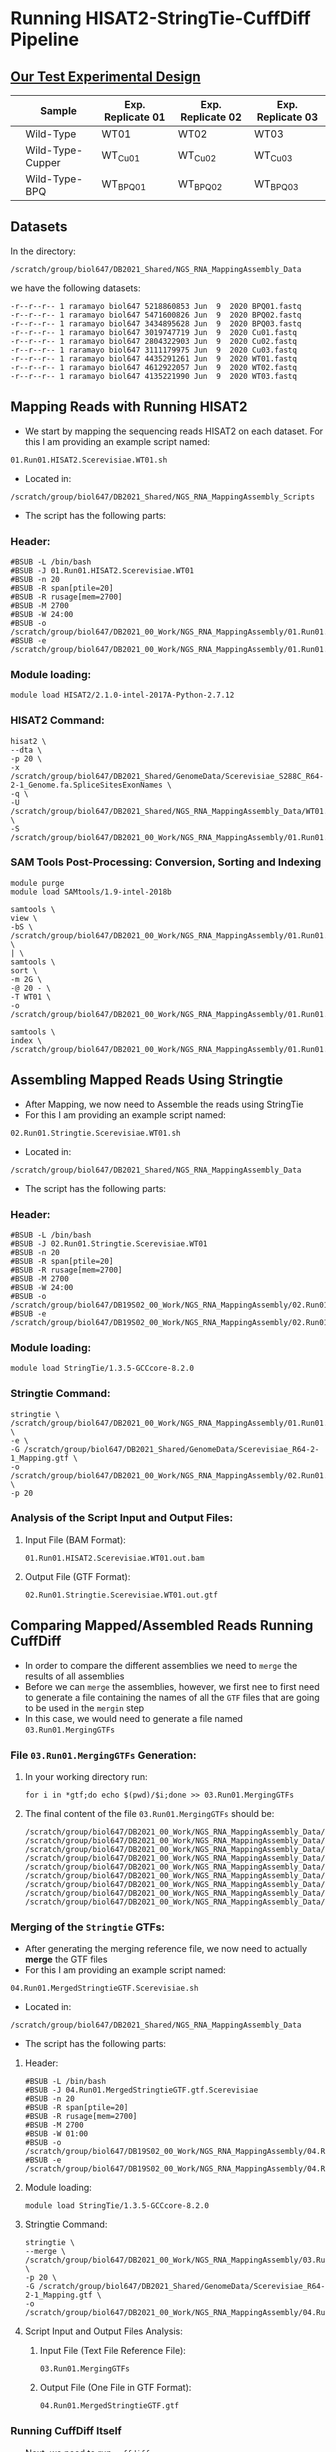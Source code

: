 # #+TITLE: Digital Biology -- BIOL647
#+AUTHOR: Rodolfo Aramayo
#+EMAIL: raramayo@tamu.edu
#+STARTUP: align
* *Running HISAT2-StringTie-CuffDiff Pipeline*
** *[[./L11Data/F_et_al-2014-Molecular_Microbiology.pdf][Our Test Experimental Design]]*
   |---+------------------+-------------------+-------------------+-------------------|
   |   | Sample           | Exp. Replicate 01 | Exp. Replicate 02 | Exp. Replicate 03 |
   |---+------------------+-------------------+-------------------+-------------------|
   |   | Wild-Type        | WT01              | WT02              | WT03              |
   |   | Wild-Type-Cupper | WT_Cu01           | WT_Cu02           | WT_Cu03           |
   |   | Wild-Type-BPQ    | WT_BPQ01          | WT_BPQ02          | WT_BPQ03          |
   |---+------------------+-------------------+-------------------+-------------------|
** *Datasets*
   In the directory:
   #+BEGIN_SRC
   /scratch/group/biol647/DB2021_Shared/NGS_RNA_MappingAssembly_Data
   #+END_SRC
   we have the following datasets:
   #+BEGIN_SRC
  -r--r--r-- 1 raramayo biol647 5218860853 Jun  9  2020 BPQ01.fastq
  -r--r--r-- 1 raramayo biol647 5471600826 Jun  9  2020 BPQ02.fastq
  -r--r--r-- 1 raramayo biol647 3434895628 Jun  9  2020 BPQ03.fastq
  -r--r--r-- 1 raramayo biol647 3019747719 Jun  9  2020 Cu01.fastq
  -r--r--r-- 1 raramayo biol647 2804322903 Jun  9  2020 Cu02.fastq
  -r--r--r-- 1 raramayo biol647 3111179975 Jun  9  2020 Cu03.fastq
  -r--r--r-- 1 raramayo biol647 4435291261 Jun  9  2020 WT01.fastq
  -r--r--r-- 1 raramayo biol647 4612922057 Jun  9  2020 WT02.fastq
  -r--r--r-- 1 raramayo biol647 4135221990 Jun  9  2020 WT03.fastq
   #+END_SRC
** *Mapping Reads with Running HISAT2*
   + We start by mapping the sequencing reads HISAT2 on each dataset. For this I am providing an example script named:
   #+BEGIN_SRC
   01.Run01.HISAT2.Scerevisiae.WT01.sh
   #+END_SRC
   + Located in:
   #+BEGIN_SRC
   /scratch/group/biol647/DB2021_Shared/NGS_RNA_MappingAssembly_Scripts
   #+END_SRC
   + The script has the following parts:
*** Header:
    #+BEGIN_SRC
    #BSUB -L /bin/bash
    #BSUB -J 01.Run01.HISAT2.Scerevisiae.WT01
    #BSUB -n 20
    #BSUB -R span[ptile=20]
    #BSUB -R rusage[mem=2700]
    #BSUB -M 2700
    #BSUB -W 24:00
    #BSUB -o /scratch/group/biol647/DB2021_00_Work/NGS_RNA_MappingAssembly/01.Run01.HISAT2.Scerevisiae.WT01.stdout.%J
    #BSUB -e /scratch/group/biol647/DB2021_00_Work/NGS_RNA_MappingAssembly/01.Run01.HISAT2.Scerevisiae.WT01.stderr.%J
    #+END_SRC
*** Module loading:
    #+BEGIN_SRC
    module load HISAT2/2.1.0-intel-2017A-Python-2.7.12
    #+END_SRC
*** HISAT2 Command:
    #+BEGIN_SRC
    hisat2 \
    --dta \
    -p 20 \
    -x /scratch/group/biol647/DB2021_Shared/GenomeData/Scerevisiae_S288C_R64-2-1_Genome.fa.SpliceSitesExonNames \
    -q \
    -U /scratch/group/biol647/DB2021_Shared/NGS_RNA_MappingAssembly_Data/WT01.fastq \
    -S /scratch/group/biol647/DB2021_00_Work/NGS_RNA_MappingAssembly/01.Run01.HISAT2.Scerevisiae.WT01.out.sam;
    #+END_SRC
*** SAM Tools Post-Processing: Conversion, Sorting and Indexing
    #+BEGIN_SRC
    module purge
    module load SAMtools/1.9-intel-2018b
    
    samtools \
    view \
    -bS \
    /scratch/group/biol647/DB2021_00_Work/NGS_RNA_MappingAssembly/01.Run01.HISAT2.Scerevisiae.WT01.out.sam \
    | \
    samtools \
    sort \
    -m 2G \
    -@ 20 - \
    -T WT01 \
    -o /scratch/group/biol647/DB2021_00_Work/NGS_RNA_MappingAssembly/01.Run01.HISAT2.Scerevisiae.WT01.out.bam;
    
    samtools \
    index \
    /scratch/group/biol647/DB2021_00_Work/NGS_RNA_MappingAssembly/01.Run01.HISAT2.Scerevisiae.WT01.out.bam;
    #+END_SRC
** *Assembling Mapped Reads Using Stringtie*
   + After Mapping, we now need to Assemble the reads using StringTie
   + For this I am providing an example script named:
   #+BEGIN_SRC
   02.Run01.Stringtie.Scerevisiae.WT01.sh
   #+END_SRC
   + Located in:
   #+BEGIN_SRC
   /scratch/group/biol647/DB2021_Shared/NGS_RNA_MappingAssembly_Data
   #+END_SRC
   + The script has the following parts:
*** Header:
    #+BEGIN_SRC
    #BSUB -L /bin/bash
    #BSUB -J 02.Run01.Stringtie.Scerevisiae.WT01
    #BSUB -n 20
    #BSUB -R span[ptile=20]
    #BSUB -R rusage[mem=2700]
    #BSUB -M 2700
    #BSUB -W 24:00
    #BSUB -o /scratch/group/biol647/DB19S02_00_Work/NGS_RNA_MappingAssembly/02.Run01.Stringtie.Scerevisiae.WT01.stdout.%J
    #BSUB -e /scratch/group/biol647/DB19S02_00_Work/NGS_RNA_MappingAssembly/02.Run01.Stringtie.Scerevisiae.WT01.stderr.%J
    #+END_SRC
*** Module loading:
    #+BEGIN_SRC
    module load StringTie/1.3.5-GCCcore-8.2.0
    #+END_SRC
*** Stringtie Command:
    #+BEGIN_SRC
    stringtie \
    /scratch/group/biol647/DB2021_00_Work/NGS_RNA_MappingAssembly/01.Run01.HISAT2.Scerevisiae.WT01.out.bam \
    -e \
    -G /scratch/group/biol647/DB2021_Shared/GenomeData/Scerevisiae_R64-2-1_Mapping.gtf \
    -o /scratch/group/biol647/DB2021_00_Work/NGS_RNA_MappingAssembly/02.Run01.Stringtie.Scerevisiae.WT01.out.gtf \
    -p 20
    #+END_SRC
*** Analysis of the Script Input and Output Files: 
**** Input File (BAM Format):
     #+BEGIN_SRC
     01.Run01.HISAT2.Scerevisiae.WT01.out.bam
     #+END_SRC
**** Output File (GTF Format):
     #+BEGIN_SRC
     02.Run01.Stringtie.Scerevisiae.WT01.out.gtf
     #+END_SRC
** *Comparing Mapped/Assembled Reads Running CuffDiff*
   + In order to compare the different assemblies we need to =merge= the
      results of all assemblies
   + Before we can =merge= the assemblies, however, we first nee to first
      need to generate a file containing the names of all the =GTF= files
      that are going to be used in the =mergin= step
   + In this case, we would need to generate a file named
      =03.Run01.MergingGTFs=
*** File =03.Run01.MergingGTFs= Generation:
**** In your working directory run:
     #+BEGIN_SRC
     for i in *gtf;do echo $(pwd)/$i;done >> 03.Run01.MergingGTFs
     #+END_SRC
**** The final content of the file =03.Run01.MergingGTFs= should be:
     #+BEGIN_SRC
     /scratch/group/biol647/DB2021_00_Work/NGS_RNA_MappingAssembly_Data/02.Run01.Stringtie.Scerevisiae.WT01.out.gtf
     /scratch/group/biol647/DB2021_00_Work/NGS_RNA_MappingAssembly_Data/02.Run01.Stringtie.Scerevisiae.WT02.out.gtf
     /scratch/group/biol647/DB2021_00_Work/NGS_RNA_MappingAssembly_Data/02.Run01.Stringtie.Scerevisiae.WT03.out.gtf
     /scratch/group/biol647/DB2021_00_Work/NGS_RNA_MappingAssembly_Data/02.Run01.Stringtie.Scerevisiae.WT_BPQ01.out.gtf
     /scratch/group/biol647/DB2021_00_Work/NGS_RNA_MappingAssembly_Data/02.Run01.Stringtie.Scerevisiae.WT_BPQ02.out.gtf
     /scratch/group/biol647/DB2021_00_Work/NGS_RNA_MappingAssembly_Data/02.Run01.Stringtie.Scerevisiae.WT_BPQ03.out.gtf
     /scratch/group/biol647/DB2021_00_Work/NGS_RNA_MappingAssembly_Data/02.Run01.Stringtie.Scerevisiae.WT_Cu01.out.gtf
     /scratch/group/biol647/DB2021_00_Work/NGS_RNA_MappingAssembly_Data/02.Run01.Stringtie.Scerevisiae.WT_Cu02.out.gtf
     /scratch/group/biol647/DB2021_00_Work/NGS_RNA_MappingAssembly_Data/02.Run01.Stringtie.Scerevisiae.WT_Cu03.out.gtf
     #+END_SRC
*** Merging of the =Stringtie= GTFs:
    + After generating the merging reference file, we now need to
      actually *merge* the GTF files
    + For this I am providing an example script named:
    #+BEGIN_SRC
    04.Run01.MergedStringtieGTF.Scerevisiae.sh
    #+END_SRC
    + Located in:
    #+BEGIN_SRC
    /scratch/group/biol647/DB2021_Shared/NGS_RNA_MappingAssembly_Data
    #+END_SRC
    + The script has the following parts:
**** Header:
     #+BEGIN_SRC
     #BSUB -L /bin/bash
     #BSUB -J 04.Run01.MergedStringtieGTF.gtf.Scerevisiae
     #BSUB -n 20
     #BSUB -R span[ptile=20]
     #BSUB -R rusage[mem=2700]
     #BSUB -M 2700
     #BSUB -W 01:00
     #BSUB -o /scratch/group/biol647/DB19S02_00_Work/NGS_RNA_MappingAssembly/04.Run01.MergedStringtieGTF.gtf.Scerevisiae.stdout.%J
     #BSUB -e /scratch/group/biol647/DB19S02_00_Work/NGS_RNA_MappingAssembly/04.Run01.MergedStringtieGTF.gtf.Scerevisiae.stderr.%J
     #+END_SRC
**** Module loading:
     #+BEGIN_SRC
     module load StringTie/1.3.5-GCCcore-8.2.0
     #+END_SRC
**** Stringtie Command:
     #+BEGIN_SRC
     stringtie \
     --merge \
     /scratch/group/biol647/DB2021_00_Work/NGS_RNA_MappingAssembly/03.Run01.MergingGTFs \
     -p 20 \
     -G /scratch/group/biol647/DB2021_Shared/GenomeData/Scerevisiae_R64-2-1_Mapping.gtf \
     -o /scratch/group/biol647/DB2021_00_Work/NGS_RNA_MappingAssembly/04.Run01.MergedStringtieGTF.gtf
     #+END_SRC
**** Script Input and Output Files Analysis:
***** Input File (Text File Reference File):
      #+BEGIN_SRC
      03.Run01.MergingGTFs
      #+END_SRC
***** Output File (One File in GTF Format):
      #+BEGIN_SRC
      04.Run01.MergedStringtieGTF.gtf
      #+END_SRC
*** *Running CuffDiff Itself*
    + Next, we need to run =cuffdiff=
**** Running CuffDiff Considerations:
     + CuffDiff has the following library normalization parameters:
       + Geometric
       + Classis-fpkm
       + Quartile
     + If you do not have replicates, you must use the *blind* dispersion
       estimation method
     + We should also use a False Discovery (P-Value) Rate of 0.05
     + We must test the "*Null*" Hypothesis, this is, that all these datasets
       are identical
     + We must also test the "Expected" Hypothesis that samples:
       + '*Wild-Type*', 
       + '*Wild-Type-Cupper*' and 
       + '*Wild-Type-BPQ*' are different
     + For Wild-Type make sure to test if the type of 'Library
       normalization method' used makes a difference. For this you will
       need to run 'geometric', 'classis-fpkm' and 'quartile' normalization
       methods. Importantly, when testing the 'null' hypothesis, make sure
       to use the 'blind' dispersion estimation method. Use a False
       Discovery Rate of 0.05 and all other parameters 'standard'
     + Then determine:
       + The variability between: WT01, WT02 and WT03
       + The variability between: WT_Cu01, WT_Cu02 and WT_Cu03
       + The variability between: WT_BPQ01, WT_BPQ02 and WT_BPQ03
     + Compare:
       + The "Null" Hypothesis, this is, that all these datasets are identical
       + The "Expected" Hypothesis that samples:
         + 'Wild-Type'
         + 'Wild-Type-Cupper' and 
         + 'Wild-Type-BPQ' are different
     + Use default parameters for: Min Alignment Count, Use multi-read correct, Bias Correction, etc.
**** Running CuffDiff
     + To run =cuffdiff= I am providing two sample scripts named:
       #+BEGIN_SRC
       05.Run01.cuffdiff.geometric.blind.Scerevisiae.sh
       06.Run01.cuffdiff.geometric.percondition.Scerevisiae.sh
       #+END_SRC
     + Both scripts are located in:
       #+BEGIN_SRC
       /scratch/group/biol647/DB2021_Shared/NGS_RNA_MappingAssembly_Data
       #+END_SRC
     + The scripts are different, although they both have the similar parts:
***** Geometric-Blind:
      #+BEGIN_SRC
      #BSUB -L /bin/bash
      #BSUB -J 05.Run01.cuffdiff.geometric.blind.Scerevisiae
      #BSUB -n 20
      #BSUB -R span[ptile=20]
      #BSUB -R rusage[mem=2700]
      #BSUB -M 2700
      #BSUB -W 48:00
      #BSUB -o /scratch/group/biol647/DB19S02_00_Work/NGS_RNA_MappingAssembly/05.Run01.cuffdiff.geometric.blind.Scerevisiae.stdout.%J
      #BSUB -e /scratch/group/biol647/DB19S02_00_Work/NGS_RNA_MappingAssembly/05.Run01.cuffdiff.geometric.blind.Scerevisiae.stderr.%J
      
      module load Cufflinks/2.2.1-intel-2017A
      
      cuffdiff \
      --no-update-check \
      --output-dir /scratch/group/biol647/DB2021_00_Work/NGS_RNA_MappingAssembly/05.Run01.cuffdiff.geometric.blind \
      --labels wt01,wt02,wt03,bpq01,bpq02,bpq03,cu01,cu02,cu03 \
      --frag-bias-correct /scratch/group/biol647/DB2021_Shared/GenomeData/Scerevisiae_S288C_R64-2-1_Genome.fa \
      --multi-read-correct \
      --num-threads 20 \
      --library-norm-method geometric \
      --dispersion-method blind \
      --min-alignment-count 10 \
      /scratch/group/biol647/DB2021_00_Work/NGS_RNA_MappingAssembly/04.Run01.MergedStringtieGTF.gtf \
      /scratch/group/biol647/DB2021_00_Work/NGS_RNA_MappingAssembly/01.Run01.HISAT2.Scerevisiae.WT01.out.bam /scratch/group/biol647/DB2021_00_Work/NGS_RNA_MappingAssembly/01.Run01.HISAT2.Scerevisiae.WT02.out.bam /scratch/group/biol647/DB2021_00_Work/NGS_RNA_MappingAssembly/01.Run01.HISAT2.Scerevisiae.WT03.out.bam \
      /scratch/group/biol647/DB2021_00_Work/NGS_RNA_MappingAssembly/01.Run01.HISAT2.Scerevisiae.WT_BPQ01.out.bam /scratch/group/biol647/DB2021_00_Work/NGS_RNA_MappingAssembly/01.Run01.HISAT2.Scerevisiae.WT_BPQ02.out.bam /scratch/group/biol647/DB2021_00_Work/NGS_RNA_MappingAssembly/01.Run01.HISAT2.Scerevisiae.WT_BPQ03.out.bam \
      /scratch/group/biol647/DB2021_00_Work/NGS_RNA_MappingAssembly/01.Run01.HISAT2.Scerevisiae.WT_Cu01.out.bam /scratch/group/biol647/DB2021_00_Work/NGS_RNA_MappingAssembly/01.Run01.HISAT2.Scerevisiae.WT_Cu02.out.bam /scratch/group/biol647/DB2021_00_Work/NGS_RNA_MappingAssembly/01.Run01.HISAT2.Scerevisiae.WT_Cu03.out.bam
      #+END_SRC
****** Dissecting the Geometric-Blind Command:
       + To help you visualize the command I will remove the string: =/scratch/group/biol647/DB2021_00_Work/NGS_RNA_MappingAssembly_Data/=:
         #+BEGIN_SRC
         04.Run01.MergedStringtieGTF.gtf \
         01.Run01.HISAT2.Scerevisiae.WT01.out.bam 01.Run01.HISAT2.Scerevisiae.WT02.out.bam 01.Run01.HISAT2.Scerevisiae.WT03.out.bam \
         01.Run01.HISAT2.Scerevisiae.WT_BPQ01.out.bam 01.Run01.HISAT2.Scerevisiae.WT_BPQ02.out.bam 01.Run01.HISAT2.Scerevisiae.WT_BPQ03.out.bam \
         01.Run01.HISAT2.Scerevisiae.WT_Cu01.out.bam 01.Run01.HISAT2.Scerevisiae.WT_Cu02.out.bam 01.Run01.HISAT2.Scerevisiae.WT_Cu03.out.bam
         #+END_SRC
       + Note how the =BAM= files are loaded after caling the =GTF=
         file. This is: *SPACES (NOT COMMAS) between experimental
         replicates and conditions*
       + In other words, all samples are treated as if they were
         experimental replicates
***** Geometric Per-Condition:
      #+BEGIN_SRC
      #BSUB -L /bin/bash
      #BSUB -J 06.Run01.cuffdiff.geometric.percondition.Scerevisiae
      #BSUB -n 20
      #BSUB -R span[ptile=20]
      #BSUB -R rusage[mem=2700]
      #BSUB -M 2700
      #BSUB -W 48:00
      #BSUB -o /scratch/group/biol647/DB2021_00_Work/NGS_RNA_MappingAssembly/06.Run01.cuffdiff.geometric.percondition.Scerevisiae.stdout.%J
      #BSUB -e /scratch/group/biol647/DB2021_00_Work/NGS_RNA_MappingAssembly/06.Run01.cuffdiff.geometric.percondition.Scerevisiae.stderr.%J
      
      module load Cufflinks/2.2.1-intel-2015B
      
      cuffdiff \
      --no-update-check \
      --output-dir /scratch/group/biol647/DB2021_00_Work/NGS_RNA_MappingAssembly/06.Run01.cuffdiff.geometric.percondition \
      --labels wt,bpq,cu \
      --frag-bias-correct /scratch/group/biol647/DB2021_Shared/GenomeData/Scerevisiae_S288C_R64-2-1_Genome.fa \
      --multi-read-correct \
      --num-threads 20 \
      --library-norm-method geometric \
      --dispersion-method per-condition \
      --min-alignment-count 10 \
      /scratch/group/biol647/DB2021_00_Work/NGS_RNA_MappingAssembly/04.Run01.MergedStringtieGTF.gtf \
      /scratch/group/biol647/DB2021_00_Work/NGS_RNA_MappingAssembly/01.Run01.HISAT2.Scerevisiae.WT01.out.bam,/scratch/group/biol647/DB2021_00_Work/NGS_RNA_MappingAssembly/01.Run01.HISAT2.Scerevisiae.WT02.out.bam,/scratch/group/biol647/DB2021_00_Work/NGS_RNA_MappingAssembly/01.Run01.HISAT2.Scerevisiae.WT03.out.bam \
      /scratch/group/biol647/DB2021_00_Work/NGS_RNA_MappingAssembly/01.Run01.HISAT2.Scerevisiae.WT_BPQ01.out.bam,/scratch/group/biol647/DB2021_00_Work/NGS_RNA_MappingAssembly/01.Run01.HISAT2.Scerevisiae.WT_BPQ02.out.bam,/scratch/group/biol647/DB2021_00_Work/NGS_RNA_MappingAssembly/01.Run01.HISAT2.Scerevisiae.WT_BPQ03.out.bam \
      /scratch/group/biol647/DB2021_00_Work/NGS_RNA_MappingAssembly/01.Run01.HISAT2.Scerevisiae.WT_Cu01.out.bam,/scratch/group/biol647/DB2021_00_Work/NGS_RNA_MappingAssembly/01.Run01.HISAT2.Scerevisiae.WT_Cu02.out.bam,/scratch/group/biol647/DB2021_00_Work/NGS_RNA_MappingAssembly/01.Run01.HISAT2.Scerevisiae.WT_Cu03.out.bam
      #+END_SRC
****** Dissecting the Geometric Per-Condition Command:
       + To help you visualize the command I will remove the string: =/scratch/group/biol647/DB2021_00_Work/NGS_RNA_MappingAssembly_Data/=:
         #+BEGIN_SRC
         04.Run01.MergedStringtieGTF.gtf \
         01.Run01.HISAT2.Scerevisiae.WT01.out.bam,01.Run01.HISAT2.Scerevisiae.WT02.out.bam,01.Run01.HISAT2.Scerevisiae.WT03.out.bam \
         01.Run01.HISAT2.Scerevisiae.WT_BPQ01.out.bam,01.Run01.HISAT2.Scerevisiae.WT_BPQ02.out.bam,01.Run01.HISAT2.Scerevisiae.WT_BPQ03.out.bam \
         01.Run01.HISAT2.Scerevisiae.WT_Cu01.out.bam,01.Run01.HISAT2.Scerevisiae.WT_Cu02.out.bam,01.Run01.HISAT2.Scerevisiae.WT_Cu03.out.bam
         #+END_SRC
       + Note how the =BAM= files are loaded after caling the =GTF=
         file. This is: *COMMAS (NOT SPACES) between experimental
         replicates and SPACES (NOT COMMAS) between experimental
         conditions*
** *Running CummeRbund*
*** [[https://www.bioconductor.org/][Introduction to Bioconductor]]
*** Log into: [[https://portal-ada.hprc.tamu.edu/pun/sys/dashboard/batch_connect/sys/rstudio/session_contexts/new][RStudio]]
    We'll be using RStudio: a free, open source R integrated
    development environment. It provides a built in editor, works on
    all platforms (including on servers) and provides many advantages
    such as integration with version control and project management.
**** Basic layout
     When you first open RStudio, you will be greeted by three panels:
     + The interactive R console (entire left)
     + Environment/History (tabbed in upper right)
     + Files/Plots/Packages/Help/Viewer (tabbed in lower right)
     + Once you open files, such as R scripts, an editor panel will also open in the top left
*** Preparing the analysis:
    1. Create a directory called =Data= in your =Home= directory
    2. Copy to =Data= the following directories:
       #+BEGIN_SRC
       /scratch/group/biol647/DB2021_00_Work/NGS_RNA_MappingAssembly_Data/05.Run01.cuffdiff.geometric.blind
       /scratch/group/biol647/DB2021_00_Work/NGS_RNA_MappingAssembly_Data/06.Run01.cuffdiff.geometric.percondition
       #+END_SRC
       # cp -vR /scratch/group/biol647/DB2021_00_Work/NGS_RNA_MappingAssembly_Data/05.Run01.cuffdiff.geometric.blind ~/Data/
       # cp -vR /scratch/group/biol647/DB2021_00_Work/NGS_RNA_MappingAssembly_Data/06.Run01.cuffdiff.geometric.percondition ~/Data/
    3. Copy both the genome fasta file and the genome GTF file into each one of the CummeRbund directories
       + Use the: =04.Run01.MergedStringtieGTF= file
       + Loading the =04.Run01.MergedStringtieGTF= would allow you visualize the result of the =GTF= file merging
       + If you ever want to display the =BAM= files you generated, us the =04.Run01.MergedStringtieGTF= file in =IGV=
       + *Importantly*, please re-name the file from: =04.Run01.MergedStringtieGTF= to =04.Run01.MergedStringtieGTF.gtf=
       + That way IGV will be able to _read_ the file
         #+BEGIN_SRC
         /scratch/group/biol647/DB2021_Shared//scratch/group/biol647/DB2021_Shared/GenomeData/Scerevisiae_S288C_R64-2-1_Genome.fa
         /scratch/group/biol647/DB19S02_xx_Work/NGS_RNA_MappingAssembly_Data/04.Run01.MergedStringtieGTF.gtf
         #+END_SRC
         # cp -v /scratch/group/biol647/zShared_data/DB190424.SharedData/Scerevisiae.R64-1-1.Genome.fa /home/raramayo/Data/05.Run01.cuffdiff.geometric.blind
         # cp -v /scratch/group/biol647/zShared_data/DB190424.SharedData/Scerevisiae.R64-1-1.95.Mapping.gtf /home/raramayo/Data/05.Run01.cuffdiff.geometric.blind
         # cp -v /scratch/group/biol647/zShared_data/DB190424.SharedData/Scerevisiae.R64-1-1.Genome.fa /home/raramayo/Data/06.Run01.cuffdiff.geometric.percondition
         # cp -v /scratch/group/biol647/zShared_data/DB190424.SharedData/Scerevisiae.R64-1-1.95.Mapping.gtf /home/raramayo/Data/06.Run01.cuffdiff.geometric.percondition
*** Set R Working Directory for Geometric-Blind Analysis:
    #+BEGIN_SRC
    setwd("~/Data/05.Run01.cuffdiff.geometric.blind")
    #+END_SRC
*** Load [[http://compbio.mit.edu/cummeRbund/manual_2_0.html][CummeRbund]]
*** Build Database
    + To build *cuffData.db* file with readCufflinks() you need to provide 'gtfFile' and 'genome' files
      #+BEGIN_SRC
      cuff<-readCufflinks(gtfFile='./04.Run01.MergedStringtieGTF.gtf',genome='./Scerevisiae_S288C_R64-2-1_Genome.fa')
      #+END_SRC
      + Peek at the Genome:
      #+BEGIN_SRC
      cuff
      #+END_SRC
*** Global statistics and Quality Control
    + To obtain a Scatter Plot comparing the mean counts against the
      estimated dispersion for a given level of features from a Cuffdiff
      run:
      #+BEGIN_SRC
      disp<-dispersionPlot(genes(cuff))
      
      disp
      #+END_SRC
      
      #+BEGIN_SRC
      genes.scv<-fpkmSCVPlot(genes(cuff))
      
      genes.scv
      
      isoforms.scv<-fpkmSCVPlot(isoforms(cuff))
      
      isoforms.scv
      #+END_SRC
      
      #+BEGIN_SRC
      dend<-csDendro(genes(cuff))
      
      dend
      
      dend.rep<-csDendro(genes(cuff),replicates=T)
      
      dend.rep
      #+END_SRC
      
      #+BEGIN_SRC
      m<-MAplot(genes(cuff),"wt01","bpq02")
      
      m
      #+END_SRC
      
      #+BEGIN_SRC
      genes.PCA<-PCAplot(genes(cuff),)
      
      genes.PCA
      
      genes.PCA.rep<-PCAplot(genes(cuff),replicates=T)
      
      genes.PCA.rep
      #+END_SRC
      
      #+BEGIN_SRC
      genes.MDS.rep<-MDSplot(genes(cuff),replicates=T)
      
      genes.MDS.rep
      #+END_SRC
    + The squared coefficient of variation (CV^2) is a normalized measure
      of cross-replicate variability that can be useful for evaluating the
      quality your RNA-seq data
    + Differences in CV^2 can result in lower numbers of differentially
      expressed genes due to a higher degree of variability between
      replicate fpkm estimates
    + Create a smoothed density plot, by sample, for log10 FPKM values from a cuffdiff run
      #+BEGIN_SRC
       dens<-csDensity(genes(cuff))
       
       dens
       #+END_SRC
       + Creates a smoothed density plot that includes replicates for the samples
       #+BEGIN_SRC
       densRep<-csDensity(genes(cuff),replicates=T)
       
       densRep
       #+END_SRC
     + Displaying summary statistics for FPKM value across samples
       #+BEGIN_SRC
       b<-csBoxplot(genes(cuff))
       
       b
       #+END_SRC
     + Displaying summary statistics for FPKM value across samples inclusive of replicates
       #+BEGIN_SRC
       brep<-csBoxplot(genes(cuff),replicates=T)
       
       brep
       #+END_SRC
     + A scatter plot comparing the FPKM values from all samples in a cuffdiff run
       #+BEGIN_SRC
       s<-csScatterMatrix(genes(cuff))
       
       s
       #+END_SRC
     + A scatter plot comparing the FPKM values from two samples in a cuffdiff run
       #+BEGIN_SRC
       s<-csScatter(genes(cuff),"wt01","wt01",smooth=T)
       
       s
       #+END_SRC
       
       #+BEGIN_SRC
       s<-csScatter(genes(cuff),"wt01","cu01",smooth=T)
       
       s
       #+END_SRC
       
       #+BEGIN_SRC
       s<-csScatter(genes(cuff),"wt01","bpq01",smooth=T)
       
       s
       #+END_SRC
     + Creates a volcano plot of log fold change in expression vs -log(pval) for all pairs of samples
       #+BEGIN_SRC
       v<-csVolcanoMatrix(genes(cuff))
       #+END_SRC
     + Creates a volcano plot of log fold change in expression vs -log(pval) for a pair of samples
       #+BEGIN_SRC
       v<-csVolcano(genes(cuff),"wt01","cu02")
       
       v
       #+END_SRC
*** Creating Gene Sets
    + Retrieve significant gene IDs (XLOC) with a pre-specified alpha
      #+BEGIN_SRC
      mc_diffGeneIDs<-getSig(cuff,x='wt01',y='cu01',alpha=0.05,level='genes')
      
      mc_diffGeneIDs
      #+END_SRC
    + Use returned identifiers to create a CuffGeneSet object with all relevant info for given genes
      #+BEGIN_SRC
      mc_diffGenes<-getGenes(cuff,mc_diffGeneIDs)
      
      mc_diffGenes
      #+END_SRC
    + Gene short name values (and corresponding XLOC_* values) can be retrieved from the CuffGeneSet by using:
      #+BEGIN_SRC
      featureNames(mc_diffGenes)
      #+END_SRC
    + Creating Heat Maps
      #+BEGIN_SRC
      h<-csHeatmap(mc_diffGenes,cluster='both')
      
      h
      #+END_SRC
      
      #+BEGIN_SRC
      h.rep<-csHeatmap(mc_diffGenes,cluster='both',replicates=T)
      
      h.rep
      #+END_SRC
*** Examining Individual Genes
    + An individual CuffGene object can be created by using the getGene() function for a given 'gene_id' or 'gene_short_name'
      #+BEGIN_SRC
      mc_diffGeneID<-"FRE7"
      
      mc_Fre7<-getGene(cuff,mc_diffGeneID)
      
      mc_Fre7
      #+END_SRC
    + Creating a barplot of FPKM values with confidence intervals for a given gene, set of genes, or features of a gene (e.g. isoforms, TSS, CDS, etc)
      #+BEGIN_SRC
      gb<-expressionBarplot(mc_Fre7)
      
      gb
      #+END_SRC
    + Show replicates in barplot
      #+BEGIN_SRC
      gb.rep<-expressionBarplot(mc_Fre7,replicates=T)
      
      gb.rep
      #+END_SRC
    + FAL1
      #+BEGIN_SRC
      mc_diffGeneID<-"FAL1"
      
      mc_FAL1<-getGene(cuff,mc_diffGeneID)
      #+END_SRC
    + Creating a barplot of FPKM values with confidence intervals for a given gene, set of genes, or features of a gene (e.g. isoforms, TSS, CDS, etc)
      #+BEGIN_SRC
      gb<-expressionBarplot(mc_FAL1)
      
      gb
      #+END_SRC
    + Show replicates in barplot
      #+BEGIN_SRC
      gb.rep<-expressionBarplot(mc_FAL1,replicates=T)
      
      gb.rep
      #+END_SRC
    + Cuffdiff run information
      #+BEGIN_SRC
      runInfo(cuff)
      
      replicates(cuff)
      #+END_SRC
    + Features/Annotation
      #+BEGIN_SRC
      gene.features<-annotation(genes(cuff))
      
      head(gene.features)
      
      gene.fpkm<-fpkm(genes(cuff))
      
      head(gene.fpkm)
      
      gene.repFpkm<-repFpkm(genes(cuff))
      
      head(gene.repFpkm)
      #+END_SRC
    + Finding Similar Genes
      #+BEGIN_SRC
      mySimilar<-findSimilar(cuff,"FRE7",n=20)
      
      mySimilar.expression<-expressionPlot(mySimilar,logMode=T,showErrorbars=F)
      
      mySimilar.expression
      #+END_SRC
      
      #+BEGIN_SRC
      myProfile<-c(500,0,400)
      
      mySimilar2<-findSimilar(cuff,myProfile,n=10)
      
      mySimilar2.expression<-expressionPlot(mySimilar2,logMode=T,showErrorbars=F)
      
      mySimilar2.expression
      #+END_SRC
* 
| *Navigation:*             | *[[https://github.tamu.edu/DigitalBiology/BIOL647_Digital_Biology_2021/wiki][Home]]*                                                                       |
| *Author: [[raramayo@tamu.edu][Rodolfo Aramayo]]* | *License: [[http://creativecommons.org/licenses/by-nc-sa/4.0/][All content produced in this site is licensed by: CC BY-NC-SA 4.0]]* |
